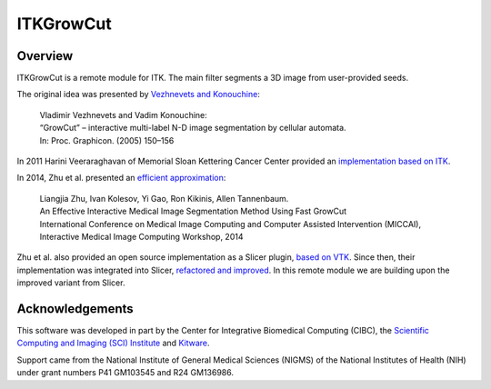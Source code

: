 ITKGrowCut
=================================

.. image:: https://github.com/InsightSoftwareConsortium/ITKGrowCut/workflows/Build,%20test,%20package/badge.svg
    :alt:    Build Status

.. image:: https://img.shields.io/pypi/v/itk-growcut.svg
    :target: https://pypi.python.org/pypi/itk-growcut
    :alt: PyPI Version

.. image:: https://img.shields.io/badge/License-Apache%202.0-blue.svg
    :target: https://github.com/InsightSoftwareConsortium/ITKGrowCut/blob/master/LICENSE
    :alt: License

Overview
--------

ITKGrowCut is a remote module for ITK. The main filter segments a 3D image from user-provided seeds.

The original idea was presented by `Vezhnevets and Konouchine
<https://www.graphicon.ru/html/2005/proceedings/papers/VezhntvetsKonushin.pdf>`_:

 | Vladimir Vezhnevets and Vadim Konouchine:
 | “GrowCut” – interactive multi-label N-D image segmentation by cellular automata.
 | In: Proc. Graphicon. (2005) 150–156

In 2011 Harini Veeraraghavan of Memorial Sloan Kettering Cancer Center provided an `implementation based on ITK
<https://github.com/Slicer/SlicerGitSVNArchive/blob/master/Libs/vtkITK/itkGrowCutSegmentationImageFilter.txx>`_.

In 2014, Zhu et al. presented an `efficient approximation
<https://robobees.seas.harvard.edu/files/nac/files/zhu-miccai2014.pdf>`_:

 | Liangjia Zhu, Ivan Kolesov, Yi Gao, Ron Kikinis, Allen Tannenbaum.
 | An Effective Interactive Medical Image Segmentation Method Using Fast GrowCut
 | International Conference on Medical Image Computing and Computer Assisted Intervention (MICCAI),
 | Interactive Medical Image Computing Workshop, 2014

Zhu et al. also provided an open source implementation as a Slicer plugin, `based on VTK
<https://github.com/ljzhu/FastGrowCut>`_.
Since then, their implementation was integrated into Slicer, `refactored and improved
<https://github.com/Slicer/Slicer/blob/1a692bf36e9c99c47661fbf5fdba0fd3c3e72f95/Modules/Loadable/Segmentations/Logic/vtkImageGrowCutSegment.cxx>`_.
In this remote module we are building upon the improved variant from Slicer.


Acknowledgements
----------------

This software was developed in part by the Center for Integrative Biomedical Computing (CIBC), the
`Scientific Computing and Imaging (SCI) Institute <https://www.sci.utah.edu/cibc>`_ and
`Kitware <https://www.kitware.com>`_.

Support came from the National Institute of General Medical Sciences (NIGMS) of the National Institutes of Health (NIH)
under grant numbers P41 GM103545 and R24 GM136986.
